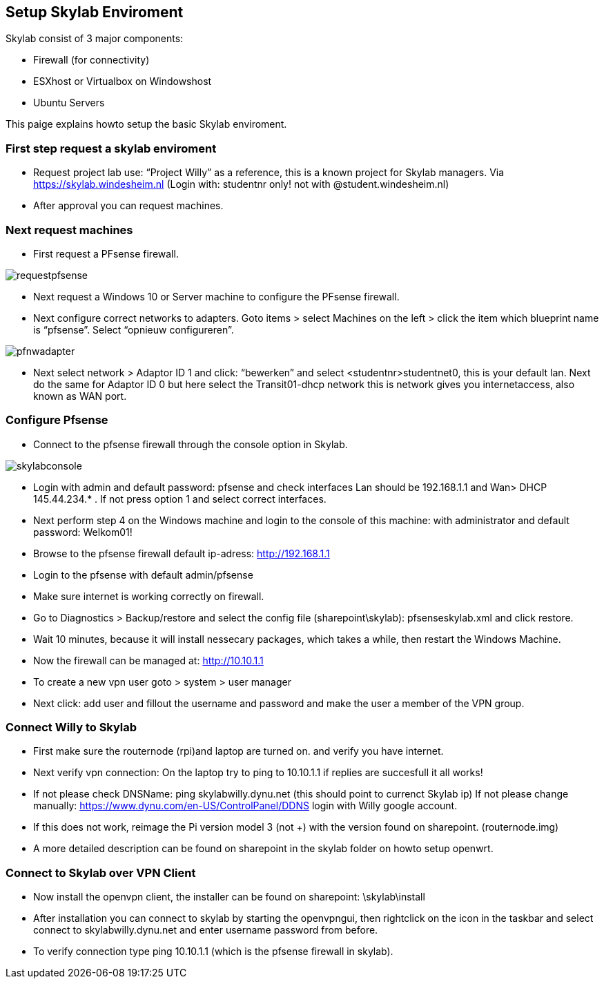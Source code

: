 ﻿== Setup Skylab Enviroment

Skylab consist of 3 major components:

* Firewall (for connectivity)
* ESXhost or Virtualbox on Windowshost
* Ubuntu Servers

This paige explains howto setup the basic Skylab enviroment.

=== First step request a skylab enviroment

*	Request project lab use: “Project Willy” as a reference, this is a known project for Skylab managers. Via https://skylab.windesheim.nl (Login with: studentnr only! not with @student.windesheim.nl)
*	After approval you can request machines.

=== Next request machines
*	First request a PFsense firewall.

image::media/requestpfsense.png[]

* Next request a Windows 10 or Server machine to configure the PFsense firewall.



* Next configure correct networks to adapters. Goto items > select Machines on the left > click the item which blueprint name is “pfsense”. Select “opnieuw configureren”.

image::media/pfnwadapter.png[]

* Next select network > Adaptor ID 1 and click: “bewerken” and select <studentnr>studentnet0, this is your default lan. Next do the same for Adaptor ID 0 but here select the Transit01-dhcp network this is network gives you internetaccess, also known as WAN port.

=== Configure Pfsense

* Connect to the pfsense firewall through the console option in Skylab.

image::media/skylabconsole.png[]

*	Login with admin and default password: pfsense and check interfaces Lan should be 192.168.1.1 and Wan> DHCP 145.44.234.* . If not press option 1 and select correct interfaces.
*	Next perform step 4 on the Windows machine and login to the console of this machine:
with administrator and default password: Welkom01!
*	Browse to the pfsense firewall default ip-adress: http://192.168.1.1
*	Login to the pfsense with default admin/pfsense
*	Make sure internet is working correctly on firewall.
*	Go to Diagnostics > Backup/restore and select the config file (sharepoint\skylab): pfsenseskylab.xml and click restore.
*	Wait 10 minutes, because it will install nessecary packages, which takes a while, then restart the Windows Machine.
*	Now the firewall can be managed at: http://10.10.1.1
*   To create a new vpn user goto > system > user manager
*   Next click: add user and fillout the username and password and make the user a member of the VPN group.

=== Connect Willy to Skylab

*   First make sure the routernode (rpi)and laptop are turned on. and verify you have internet.
*   Next verify vpn connection: On the laptop try to ping to 10.10.1.1 if replies are succesfull it all works!
*   If not please check DNSName: ping skylabwilly.dynu.net (this should point to currenct Skylab ip) If not please change manually: https://www.dynu.com/en-US/ControlPanel/DDNS login with Willy google account.
* If this does not work, reimage the Pi version model 3 (not +) with the version found on sharepoint. (routernode.img)

*   A more detailed description can be found on sharepoint in the skylab folder on howto setup openwrt.

=== Connect to Skylab over VPN Client

*   Now install the openvpn client, the installer can be found on sharepoint: \skylab\install
*   After installation you can connect to skylab by starting the openvpngui, then rightclick on the icon in the taskbar and select connect to skylabwilly.dynu.net and enter username password from before.
*   To verify connection type ping 10.10.1.1 (which is the pfsense firewall in skylab).


